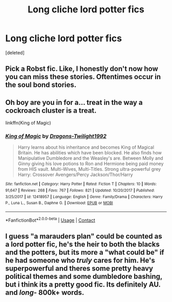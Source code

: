 #+TITLE: Long cliche lord potter fics

* Long cliche lord potter fics
:PROPERTIES:
:Score: 6
:DateUnix: 1522873711.0
:DateShort: 2018-Apr-05
:FlairText: Request
:END:
[deleted]


** Pick a Robst fic. Like, I honestly don't now how you can miss these stories. Oftentimes occur in the soul bond stories.
:PROPERTIES:
:Author: MindForgedManacle
:Score: 11
:DateUnix: 1522875944.0
:DateShort: 2018-Apr-05
:END:


** Oh boy are you in for a... treat in the way a cockroach cluster is a treat.

linkffn(King of Magic)
:PROPERTIES:
:Author: lightningowl15
:Score: 11
:DateUnix: 1522895953.0
:DateShort: 2018-Apr-05
:END:

*** [[https://www.fanfiction.net/s/12418957/1/][*/King of Magic/*]] by [[https://www.fanfiction.net/u/2796140/Dragons-Twilight1992][/Dragons-Twilight1992/]]

#+begin_quote
  Harry learns about his inheritance and becomes King of Magical Britain. He has abilities which have been blocked. He also finds how Manipulative Dumbledore and the Weasley's are. Between Molly and Ginny giving his love potions to Ron and Hermione being paid money from HIS vault. Multi-Wives, Multi-Titles. Strong ultra-powerful grey Harry: Crossover Avengers/Percy Jackson/Thor/Harry
#+end_quote

^{/Site/:} ^{fanfiction.net} ^{*|*} ^{/Category/:} ^{Harry} ^{Potter} ^{*|*} ^{/Rated/:} ^{Fiction} ^{T} ^{*|*} ^{/Chapters/:} ^{10} ^{*|*} ^{/Words/:} ^{91,647} ^{*|*} ^{/Reviews/:} ^{268} ^{*|*} ^{/Favs/:} ^{767} ^{*|*} ^{/Follows/:} ^{821} ^{*|*} ^{/Updated/:} ^{10/20/2017} ^{*|*} ^{/Published/:} ^{3/25/2017} ^{*|*} ^{/id/:} ^{12418957} ^{*|*} ^{/Language/:} ^{English} ^{*|*} ^{/Genre/:} ^{Family/Drama} ^{*|*} ^{/Characters/:} ^{Harry} ^{P.,} ^{Luna} ^{L.,} ^{Susan} ^{B.,} ^{Daphne} ^{G.} ^{*|*} ^{/Download/:} ^{[[http://www.ff2ebook.com/old/ffn-bot/index.php?id=12418957&source=ff&filetype=epub][EPUB]]} ^{or} ^{[[http://www.ff2ebook.com/old/ffn-bot/index.php?id=12418957&source=ff&filetype=mobi][MOBI]]}

--------------

*FanfictionBot*^{2.0.0-beta} | [[https://github.com/tusing/reddit-ffn-bot/wiki/Usage][Usage]] | [[https://www.reddit.com/message/compose?to=tusing][Contact]]
:PROPERTIES:
:Author: FanfictionBot
:Score: 1
:DateUnix: 1522896000.0
:DateShort: 2018-Apr-05
:END:


** I guess "a marauders plan" could be counted as a lord potter fic, he's the heir to both the blacks and the potters, but its more a "what could be" if he had someone who /truly/ cares for him. He's superpowerful and theres some pretty heavy political themes and some dumbledore bashing, but i think its a pretty good fic. Its definitely AU. and /long/- 800k+ words.
:PROPERTIES:
:Author: medievaleagle
:Score: 3
:DateUnix: 1522874001.0
:DateShort: 2018-Apr-05
:END:
